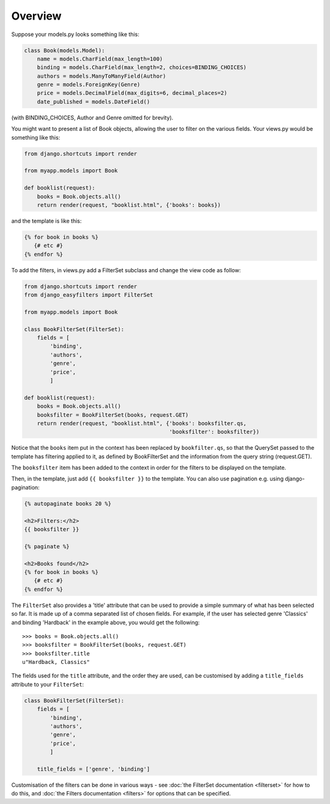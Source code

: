 ========
Overview
========

Suppose your models.py looks something like this:

.. code-block:: python

    class Book(models.Model):
        name = models.CharField(max_length=100)
        binding = models.CharField(max_length=2, choices=BINDING_CHOICES)
        authors = models.ManyToManyField(Author)
        genre = models.ForeignKey(Genre)
        price = models.DecimalField(max_digits=6, decimal_places=2)
        date_published = models.DateField()

(with BINDING_CHOICES, Author and Genre omitted for brevity).

You might want to present a list of Book objects, allowing the user to filter on
the various fields. Your views.py would be something like this:

.. code-block:: python

    from django.shortcuts import render

    from myapp.models import Book

    def booklist(request):
        books = Book.objects.all()
        return render(request, "booklist.html", {'books': books})

and the template is like this:

.. code-block:: django

    {% for book in books %}
       {# etc #}
    {% endfor %}

To add the filters, in views.py add a FilterSet subclass and change the view
code as follow:

.. code-block:: python

    from django.shortcuts import render
    from django_easyfilters import FilterSet

    from myapp.models import Book

    class BookFilterSet(FilterSet):
        fields = [
            'binding',
            'authors',
            'genre',
            'price',
            ]

    def booklist(request):
        books = Book.objects.all()
        booksfilter = BookFilterSet(books, request.GET)
        return render(request, "booklist.html", {'books': booksfilter.qs,
                                                 'booksfilter': booksfilter})

Notice that the ``books`` item put in the context has been replaced by
``bookfilter.qs``, so that the QuerySet passed to the template has filtering
applied to it, as defined by BookFilterSet and the information from the query
string (request.GET).

The ``booksfilter`` item has been added to the context in order for the filters
to be displayed on the template.

Then, in the template, just add ``{{ booksfilter }}`` to the template.
You can also use pagination e.g. using django-pagination:

.. code-block:: django

    {% autopaginate books 20 %}

    <h2>Filters:</h2>
    {{ booksfilter }}

    {% paginate %}

    <h2>Books found</h2>
    {% for book in books %}
       {# etc #}
    {% endfor %}

The ``FilterSet`` also provides a 'title' attribute that can be used to provide
a simple summary of what has been selected so far. It is made up of a comma
separated list of chosen fields. For example, if the user has selected genre
'Classics' and binding 'Hardback' in the example above, you would get the following::

    >>> books = Book.objects.all()
    >>> booksfilter = BookFilterSet(books, request.GET)
    >>> booksfilter.title
    u"Hardback, Classics"

The fields used for the ``title`` attribute, and the order they are used, can be
customised by adding a ``title_fields`` attribute to your ``FilterSet``:

.. code-block:: python

    class BookFilterSet(FilterSet):
        fields = [
            'binding',
            'authors',
            'genre',
            'price',
            ]

        title_fields = ['genre', 'binding']

Customisation of the filters can be done in various ways - see :doc:`the
FilterSet documentation <filterset>` for how to do this, and :doc:`the Filters
documentation <filters>` for options that can be specified.
